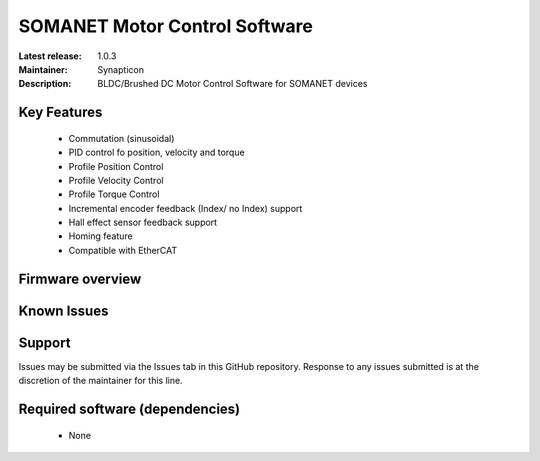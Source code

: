 SOMANET Motor Control Software
..............................

:Latest release: 1.0.3
:Maintainer: Synapticon
:Description: BLDC/Brushed DC Motor Control Software for SOMANET devices


Key Features
============

  * Commutation (sinusoidal)
  * PID control fo position, velocity and torque
  * Profile Position Control
  * Profile Velocity Control
  * Profile Torque Control
  * Incremental encoder feedback (Index/ no Index) support
  * Hall effect sensor feedback support
  * Homing feature
  * Compatible with EtherCAT
 

Firmware overview
=================

Known Issues
============

Support
=======

Issues may be submitted via the Issues tab in this GitHub repository. Response to any issues submitted is at the discretion of the maintainer for this line.

Required software (dependencies)
================================

  * None

